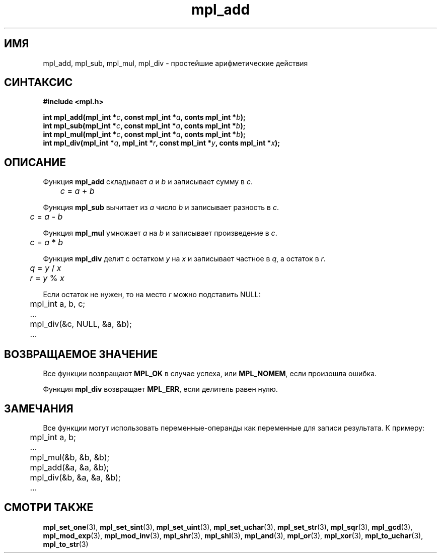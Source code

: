.TH "mpl_add" "3" "23 ноября 2012" "Linux" "MPL Functions Manual"
.
.SH ИМЯ
mpl_add, mpl_sub, mpl_mul, mpl_div \- простейшие арифметические действия
.
.SH СИНТАКСИС
.nf
.B #include <mpl.h>
.sp
.BI "int mpl_add(mpl_int *" c ", const mpl_int *" a ", conts mpl_int *" b );
.br
.BI "int mpl_sub(mpl_int *" c ", const mpl_int *" a ", conts mpl_int *" b );
.br
.BI "int mpl_mul(mpl_int *" c ", const mpl_int *" a ", conts mpl_int *" b );
.br
.BI "int mpl_div(mpl_int *" q ", mpl_int *" r ", const mpl_int *" y ", conts mpl_int *" x );
.fi
.
.SH ОПИСАНИЕ
Функция \fBmpl_add\fP складывает \fIa\fP и \fIb\fP
и записывает сумму в \fIc\fP.
.br
.IR \tc " = " a " + " b
.P
Функция \fBmpl_sub\fP вычитает из \fIa\fP число \fIb\fP
и записывает разность в \fIc\fP.
.br
.IR \tc " = " a " - " b
.P
Функция \fBmpl_mul\fP умножает \fIa\fP на \fIb\fP
и записывает произведение в \fIc\fP.
.br
.IR \tc " = " a " * " b
.P
Функция \fBmpl_div\fP делит с остатком \fIy\fP на \fIx\fP
и записывает частное в \fIq\fP,
а остаток в \fIr\fP.
.br
.IR \tq " = " y " / " x
.br
.IR \tr " = " y " % " x
.P
Если остаток не нужен,
то на место \fIr\fP можно подставить NULL:
.nf
	mpl_int a, b, c;
.sp
	...
.sp
	mpl_div(&c, NULL, &a, &b);
.sp
	...
.fi
.
.SH "ВОЗВРАЩАЕМОЕ ЗНАЧЕНИЕ"
Все функции возвращают \fBMPL_OK\fP в случае успеха,
или \fBMPL_NOMEM\fP,
если произошла ошибка.
.P
Функция \fBmpl_div\fP возвращает \fBMPL_ERR\fP,
если делитель равен нулю.
.
.SH ЗАМЕЧАНИЯ
Все функции могут использовать переменные-операнды
как переменные для записи результата. К примеру:
.br
.nf
	mpl_int a, b;
.sp
	...
.sp
	mpl_mul(&b, &b, &b);
	mpl_add(&a, &a, &b);
	mpl_div(&b, &a, &a, &b);
.sp
	...
.fi
.
.SH "СМОТРИ ТАКЖЕ"
.BR mpl_set_one (3),
.BR mpl_set_sint (3),
.BR mpl_set_uint (3),
.BR mpl_set_uchar (3),
.BR mpl_set_str (3),
.BR mpl_sqr (3),
.BR mpl_gcd (3),
.BR mpl_mod_exp (3),
.BR mpl_mod_inv (3),
.BR mpl_shr (3),
.BR mpl_shl (3),
.BR mpl_and (3),
.BR mpl_or (3),
.BR mpl_xor (3),
.BR mpl_to_uchar (3),
.BR mpl_to_str (3)
